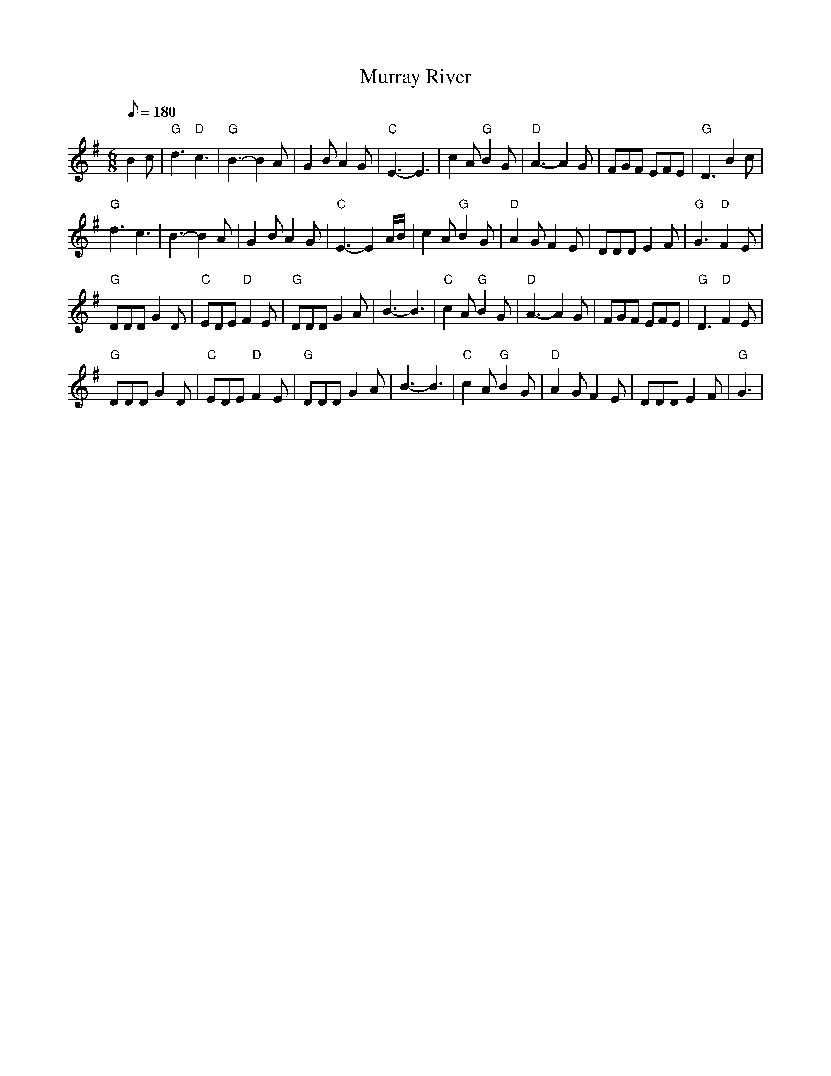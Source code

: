X: 56
T:Murray River
M:6/8
L:1/8
Q:180
R:Jig
K:G
B2c|"G"d3 "D"c3|"G"B3-B2A|G2B A2G|"C"E3-E3|
c2A "G"B2G|"D"A3-A2G|FGF EFE|"G"D3 B2c|!
"G"d3 c3|B3-B2A|G2B A2G|"C"E3-E2A/2B/2|
c2A "G"B2G|"D"A2G F2E|DDD E2F|"G"G3 "D"F2E|!
"G"DDD G2D|"C"EDE "D"F2E|"G"DDD G2A|B3-B3|
"C"c2A "G"B2G|"D"A3-A2G|FGF EFE|"G"D3 "D"F2E|!
"G"DDD G2D|"C"EDE "D"F2E|"G"DDD G2A|B3-B3|
"C"c2A "G"B2G|"D"A2G F2E|DDD E2F|"G"G3|

